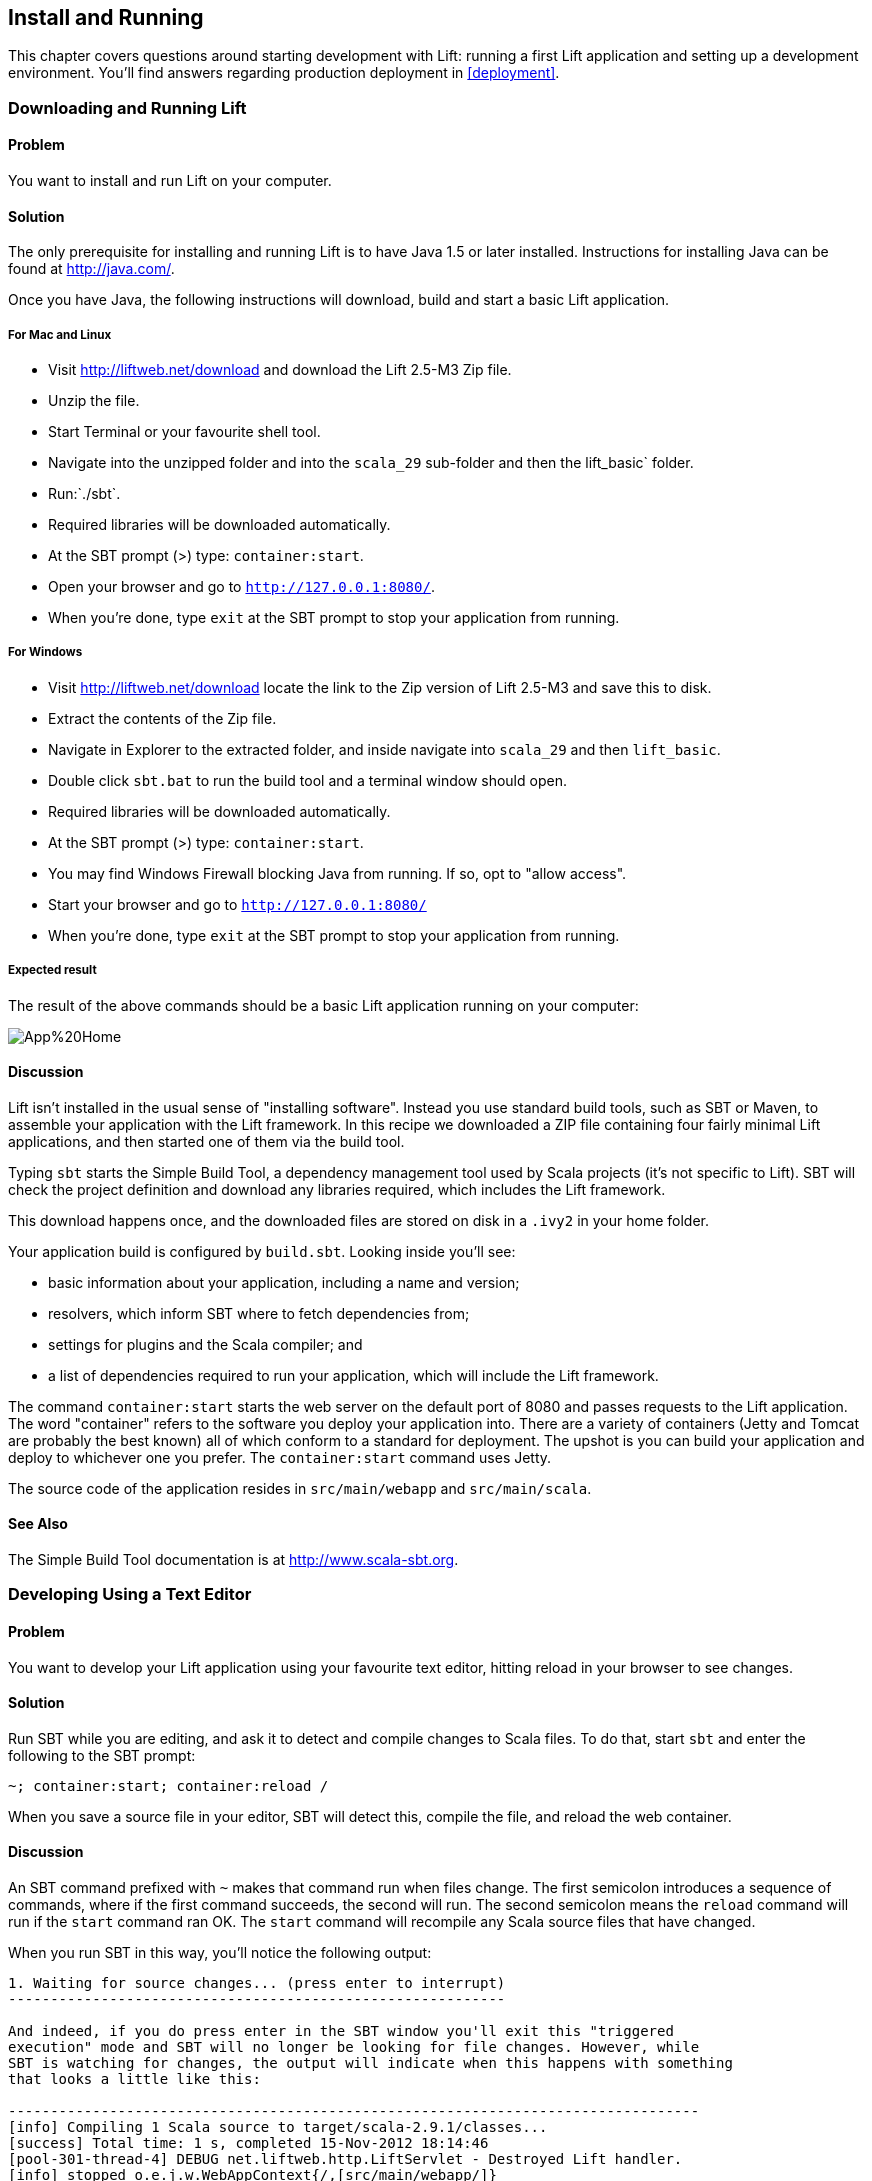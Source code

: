 Install and Running
-------------------

This chapter covers questions around starting development with Lift: running a first Lift application and setting up a development environment. You'll find answers regarding production deployment in <<deployment>>.

Downloading and Running Lift
~~~~~~~~~~~~~~~~~~~~~~~~~~~~

Problem
^^^^^^^
You want to install and run Lift on your computer.

Solution
^^^^^^^^

The only prerequisite for installing and running Lift is to have Java
1.5 or later installed. Instructions for installing Java can be found at
http://java.com/[http://java.com/].

Once you have Java, the following instructions will download, build and
start a basic Lift application.

For Mac and Linux
+++++++++++++++++

* Visit http://liftweb.net/download[http://liftweb.net/download] and download the Lift 2.5-M3 Zip file.
* Unzip the file.
* Start Terminal or your favourite shell tool.
* Navigate into the unzipped folder and into the `scala_29` sub-folder and then the lift_basic` folder.
* Run:`./sbt`.
* Required libraries will be downloaded automatically.
* At the SBT prompt (>) type: `container:start`.
* Open your browser and go to `http://127.0.0.1:8080/`.
* When you're done, type `exit` at the SBT prompt to stop your application from running.

For Windows
+++++++++++

* Visit http://liftweb.net/download[http://liftweb.net/download] locate the link to the Zip version of Lift 2.5-M3 and save this to disk.
* Extract the contents of the Zip file.
* Navigate in Explorer to the extracted folder, and inside navigate into `scala_29` and then `lift_basic`. 
* Double click `sbt.bat` to run the build tool and a terminal window should open.
* Required libraries will be downloaded automatically.
* At the SBT prompt (>) type: `container:start`.
* You may find Windows Firewall blocking Java from running. If so, opt to "allow access".
* Start your browser and go to `http://127.0.0.1:8080/`
* When you're done, type `exit` at the SBT prompt to stop your application from running.

Expected result
+++++++++++++++

The result of the above commands should be a basic Lift application running on
your computer:

image::images/App%20Home.png[]


Discussion
^^^^^^^^^^

Lift isn't installed in the usual sense of "installing software".
Instead you use standard build tools, such as SBT or Maven, to assemble your application with the Lift framework. In this recipe we downloaded a ZIP file containing four fairly minimal Lift applications, and then started one of them via the build tool.

Typing `sbt` starts the Simple Build Tool, a dependency management
tool used by Scala projects (it's not specific to Lift).  SBT will check the project definition and download any libraries required, which includes the Lift framework.

This download happens once, and the downloaded
files are stored on disk in a `.ivy2` in your home folder.

Your application build is configured by `build.sbt`.  Looking inside you'll see:

* basic information about your application, including a name and version;
* resolvers, which inform SBT where to fetch dependencies from;
* settings for plugins and the Scala compiler; and
* a list of dependencies required to run your application, which will include the Lift framework.

The command `container:start` starts the web server on the default port of 8080 and
passes requests to the Lift application. The word "container" refers to the
software you deploy your application into. There are a variety of containers (Jetty and 
Tomcat are probably the best known) all of which conform to a standard for deployment.  
The upshot is you can build your application and deploy to whichever one you prefer.  
The `container:start` command uses Jetty.

The source code of the application resides in `src/main/webapp` and `src/main/scala`.

See Also
^^^^^^^^

The Simple Build Tool documentation is at http://www.scala-sbt.org[http://www.scala-sbt.org].


[[texteditor]]
Developing Using a Text Editor
~~~~~~~~~~~~~~~~~~~~~~~~~~~~~~

Problem
^^^^^^^

You want to develop your Lift application using your favourite text
editor, hitting reload in your browser to see changes.

Solution
^^^^^^^^

Run SBT while you are editing, and ask it to detect and compile changes to Scala files.  To do that, start `sbt` and enter the following to the SBT prompt:

--------------------------------------
~; container:start; container:reload /
--------------------------------------

When you save a source file in your editor, SBT will detect this,
compile the file, and reload the web container.

Discussion
^^^^^^^^^^

An SBT command prefixed with `~` makes that command run when files
change. The first semicolon introduces a sequence of commands, where if
the first command succeeds, the second will run. The second semicolon
means the `reload` command will run if the `start` command ran OK. The `start` 
command will recompile any Scala source files that have changed.

When you run SBT in this way, you'll notice the following output:

----------------------------------------------------------
1. Waiting for source changes... (press enter to interrupt)
-----------------------------------------------------------

And indeed, if you do press enter in the SBT window you'll exit this "triggered
execution" mode and SBT will no longer be looking for file changes. However, while
SBT is watching for changes, the output will indicate when this happens with something 
that looks a little like this:

----------------------------------------------------------------------------------
[info] Compiling 1 Scala source to target/scala-2.9.1/classes...
[success] Total time: 1 s, completed 15-Nov-2012 18:14:46
[pool-301-thread-4] DEBUG net.liftweb.http.LiftServlet - Destroyed Lift handler.
[info] stopped o.e.j.w.WebAppContext{/,[src/main/webapp/]}
[info] NO JSP Support for /, did not find org.apache.jasper.servlet.JspServlet
[info] started o.e.j.w.WebAppContext{/,[src/main/webapp/]}
[success] Total time: 0 s, completed 15-Nov-2012 18:14:46
2. Waiting for source changes... (press enter to interrupt)
----------------------------------------------------------------------------------

Edits to HTML files don't trigger the SBT compile and reload commands.
This is because SBT's default behaviour is to look for
Scala and Java source file changes, and changes to files in `src/main/resources`. 
This works out just fine, because Jetty will use your modified HTML file when you 
reload the browser page.

Restarting the web container each time you edit a Scala file isn't ideal. You can reduce
the need for restarts by integrating JRebel into your development environment, as described
in <<jrebel>>.

However, if you are making a serious number of edits, you may prefer to issue a `container:stop` command until you're ready to run you application again with `container:start` to prevent SBT compiling and restarting your application. The SBT console has a command history, and using the up and down keyboard arrows allows you to navigate to previous commands and run them by pressing the return key.  That takes some of the tedium out of these long commands.

One error you may run into is:

------------------------------------------
java.lang.OutOfMemoryError: PermGen space
------------------------------------------

The "permanent generation" is a Java virtual machine concept. It's the area of memory used for storing classes amongst other things.  It's a fixed size and once it is full this PermGen error appears.  As you might imagine, continually restarting a container causes many classes to be loaded and unloaded, but the process is not perfect, effectively leaking memory. The best you can do is stop and then restart SBT.  If you're seeing this error often, check the setting for `-XX:MaxPermSize` inside the `sbt` (or `sbt.bat`) script, and if you can, double it.

See Also
^^^^^^^^

There's more about triggered execution at http://www.scala-sbt.org/release/docs/Detailed-Topics/Triggered-Execution[http://www.scala-sbt.org/release/docs/Detailed-Topics/Triggered-Execution].

Reference for the core SBT command line: http://www.scala-sbt.org/release/docs/Detailed-Topics/Command-Line-Reference[http://www.scala-sbt.org/release/docs/Detailed-Topics/Command-Line-Reference].

Command reference for the web plugin for SBT is at: https://github.com/siasia/xsbt-web-plugin/wiki[https://github.com/siasia/xsbt-web-plugin/wiki].


[[jrebel]]
Incorporating JRebel
~~~~~~~~~~~~~~~~~~~~

Problem
^^^^^^^

You want to avoid application restarts when you change a Scala source file by using JRebel.

Solutions
^^^^^^^^^

There are three steps required: install JRebel once; each year request the free Scala license; and configure SBT to use JRebel.

First, visit the http://zeroturnaround.com/software/jrebel/[http://zeroturnaround.com/software/jrebel/] and request the free Scala license.  

Second, download the "Generic ZIP Archive" version of JRebel, unzip it to where you like. For this recipe I've chosen to use `/opt/zt/jrebel/`.  

When your have received your account confirmation email from JRebel, you can copy your "authentication token" from the "Active" area of ZeroTurnaround's site. To apply the token to your local install, run the JRebel configuration script:

---------------------------------------
$ /opt/zt/jrebel/bin/jrebel-config.sh 
---------------------------------------

For Windows navigate to and launch `bin\jrebel-config.cmd`.

In the "Activation" setting select "I want to use myJRebel" and then in the "License" section paste in your activation token. Click the "Activate" button, and once you see the license status change to "You have a valid myJRebel token..." click "Finish".  

Finally, configure SBT by modifying the `sbt` script to enable JRebel.  This means setting the `-javaagent` and `-noverify` flags for Java, and enabling the JRebel Lift plugin. 

For Mac and Linux, the script that's included with the Lift downloads would become:

--------------------------
java -Drebel.lift_plugin=true -noverify -javaagent:/opt/zt/jrebel/jrebel.jar -Xmx1024M -Xss2M -XX:MaxPermSize=512m -XX:+CMSClassUnloadingEnabled -jar `dirname $0`/sbt-launch-0.12.jar "$@"
--------------------------

For Windows, modify `sbt.bat` to be:

--------------------------
set SCRIPT_DIR=%~dp0
java -Drebel.lift_plugin=true -noverify -javaagent:c:/opt/zt/jrebel/jrebel.jar -XX:+CMSClassUnloadingEnabled -XX:MaxPermSize=256m -Xmx1024M -Xss2M -jar "%SCRIPT_DIR%\sbt-launch-0.12.jar" %*
--------------------------

There's nothing else to do to use JRebel.  When you start SBT you'll see a large banner starting something like this:

---------------------------
2012-12-16 23:00:32] #############################################################
[2012-12-16 23:00:32] 
[2012-12-16 23:00:32]  JRebel 5.1.1 (201211271929)
[2012-12-16 23:00:32]  (c) Copyright ZeroTurnaround OU, Estonia, Tartu.
[2012-12-16 23:00:32] 
[2012-12-16 23:00:32]  Over the last 30 days JRebel prevented 
[2012-12-16 23:00:32]  at least 335 redeploys/restarts saving you about 13.6 hours.
....
---------------------------

With JRebel installed, you can now `container:start` your application, modify and compile a Scala file and reload a page in your application. You'll see a notice that the class has been reloaded:

-------------------------------------------------------------------------
[2012-12-16 23:15:44] JRebel: Reloading class 'code.snippet.HelloWorld'.
-------------------------------------------------------------------------

That change is live, without having to restart the container. 

Discussion
^^^^^^^^^^

JRebel is very likely to speed up your development. It updates code in a running Java virtual machine, without having to stop it or start it.  The effect is that, on the whole, you can compile a class, then hit reload in your browser to see the change in your Lift application. 

Even with JRebel you will need to restart your applications from time to time, but JRebel usually reduces the number of restarts. For example, `Boot.scala` is run when your application starts, so if you modify something in your `Boot.scala` you'll need to start and start your application. JRebel can't help with that.

But there are also other situations that JRebel cannot help with, such as when a superclass changes. Generally, JRebel will emit a warning about this in the console window.  If that happens, stop and start your application.

The `-Drebel.lift_plugin=true` setting adds Lift-specific functionality to JRebel.  Specifically, it allows JRebel to reload changes to `LiftScreen`, `Wizard` and `RestHelper`s. This means you can change fields or screens, and change REST `serve` code. 


Purchased licenses
++++++++++++++++++

This recipe used a free Scala license for a service called myJRebel. This communicates with JRebel servers via the activation code.  If you have purchased a license from ZeroTurnaround, the situation is slightly different.  In this case, you will have a license key which you store in a file. You can place the file, `jrebel.lic` in your `/opt/zt/jrebel/` folder, but you may prefer to keep it separate from your installation.  To do that, modify the `sbt` script and specify the location of the file by adding another Java setting:

-----------------------------------
-Drebel.license=/path/to/jrebel.lic
-----------------------------------


See Also
^^^^^^^^

You'll find details about how JRebel works in the FAQ at: http://zeroturnaround.com/software/jrebel/resources/faq/[http://zeroturnaround.com/software/jrebel/resources/faq/].

The Lift support was announced in a blog post in 2012 at http://zeroturnaround.com/jrebel/lift-support-in-jrebel/[http://zeroturnaround.com/jrebel/lift-support-in-jrebel/], where you'll find more about the capabilities of the plugin.


Developing using Eclipse
~~~~~~~~~~~~~~~~~~~~~~~~

Problem
^^^^^^^

You want to develop your Lift application using the Eclipse IDE, hitting
reload in your browser to see changes.

Solution
^^^^^^^^

Use the "Scala IDE for Eclipse" plugin to Eclipse. The instructions for this 
are given at http://scala-ide.org[http://scala-ide.org]. We recommend the
stable version. This will give you an Eclipse perspective that knows about Scala.

To create the project files to allow Eclipse to load your Lift project, install "sbteclipse" by adding the following to `projects/plugins.sbt`:

-----------------------------------------------------------------------
addSbtPlugin("com.typesafe.sbteclipse" % "sbteclipse-plugin" % "2.1.0")
-----------------------------------------------------------------------

You can then create Eclipse project files (`.project` and `.classpath`) within SBT by entering the
following:

------- 
eclipse
-------

Open the project in Eclipse by navigating to "File > Import.." and select "General > Existing
Projects into Workspace". Browse to, and select, your Lift project. You
are now set up to develop your application in Eclipse.


To see live changes as you edit and save your work, run SBT in a separate terminal window.  That is, start `sbt` from a terminal window outside of Eclipse and enter the following:

--------------------------------------
~; container:start; container:reload /
--------------------------------------

This behaviour of this command is described in <<texteditor>>, but if you're using JRebel (see <<jrebel>>) then you just need to run `container:start` by itself.

You can then edit in Eclipse, save to compile, and in your web browser hit reload to see
the changes. 

Discussion
^^^^^^^^^^

One of the great benefits of an IDE is the ability to navigate source, by cmd+click (Mac) or F3 (PC).
You can ask the SBT `eclipse` command to download the Lift
source and Scaladoc, allowing you to click through to the Lift source from
methods and classes, which is a useful way to discover more about Lift.

To achieve this in a project, run `eclipse with-source=true`, but if you want 
this to be the default behaviour, add the following to your `build.sbt` file:

------------------------------
EclipseKeys.withSource := true
------------------------------

If you find yourself using the plugin frequently, you may wish to declare it
in your global SBT configuration files so it appies to all projects.  To do that,
create a `~/.sbt/plugins/plugins.sbt` file containing:

------------------------------------------------------------------------
resolvers += Classpaths.typesafeResolver

addSbtPlugin("com.typesafe.sbteclipse" % "sbteclipse-plugin" % "2.1.0")
------------------------------------------------------------------------

Note the blank line between the `resolvers` and the `addSbtPlugin` is significant to SBT.

Finally, set any global configurations (such as `withSource`) `in `~/.sbt/global.sbt`.

See Also
^^^^^^^^

There are other useful settings for sbteclipse, described at https://github.com/typesafehub/sbteclipse/wiki[https://github.com/typesafehub/sbteclipse/wiki].

The SBT guide to using plugins, http://www.scala-sbt.org/release/docs/Getting-Started/Using-Plugins[http://www.scala-sbt.org/release/docs/Getting-Started/Using-Plugins] and the wiki page for global configuration, http://www.scala-sbt.org/release/docs/Detailed-Topics/Global-Settings[http://www.scala-sbt.org/release/docs/Detailed-Topics/Global-Settings], explains the `~/.sbt/` structure for SBT.



Viewing the lift_proto H2 Database
~~~~~~~~~~~~~~~~~~~~~~~~~~~~~~~~~~

Problem
^^^^^^^

You're developing using the default `lift_proto.db` H2 database, and
you would like use a tool to look at the tables.

Solution
^^^^^^^^

Use the web interface included as part of H2. Here are the steps:

* Locate the H2 JAR file. For me, this was: `~/.ivy2/cache/com.h2database/h2/jars/h2-1.2.147.jar`.
* Start the server from a terminal window using the JAR file you found: `java -cp /path/to/h2-version.jar org.h2.tools.Server`
* This should launch your web browser, asking you to login.
* Select "Generic H2 Server" in "Saved Settings".
* Enter `jdbc:h2:/path/to/youapp/lift_proto.db;AUTO_SERVER=TRUE` for "JDBC URL", adjusting the path for the location of your database, and adjusting the name of the database ("lift_proto.db") if different in your `Boot.scala`.
* Press "Connect" to view and edit your database.

Discussion
^^^^^^^^^^

The default Lift projects that include a database, such as `lift_basic`, use the H2 relational database as it can be included as an SBT dependency and requires no external installation or configuation. It's a fine product, althogh production deployments typically use standalone databases, such as PostgreSQL or MySQL.

Even if you're deploying to a non-H2 database it may be useful to keep H2 around because it has an in-memory mode, which is great for unit tests. This means you can create a database in-memory, no files on disk, and throw it away when your unit tests ends.

If you don't like the web interface, the connection settings described in this recipie should give you the information you need to configure other SQL tools.

See Also
^^^^^^^^

The properties of H2 are described at  http://www.h2database.com[http://www.h2database.com].

If you're using the console frequently, consider mapping it accessible from your Lift application in development node.  This is described by Diego Medina in a blog post at https://fmpwizard.telegr.am/blog/lift-and-h2[https://fmpwizard.telegr.am/blog/lift-and-h2].



Using the latest Lift build
~~~~~~~~~~~~~~~~~~~~~~~~~~~

Problem
^^^^^^^

You want to use the latest build ("snapshot") of Lift.

Solution
^^^^^^^^

You need to make two changes to your `build.sbt` file. First, reference
the snapshot repository:

----
resolvers += "snapshots" at "http://oss.sonatype.org/content/repositories/snapshots"
----

Second, change the `liftVersion` in your build to be 2.5-SNAPSHOT,
rather than 2.4:

--------------------------------
val liftVersion = "2.5-SNAPSHOT"
--------------------------------

Restarting SBT (or issuing a `reload` command) will trigger a download
of the latest build.

Discussion
^^^^^^^^^^

Production releases of Lift (e.g., "2.4"), as well as milestone releases
(e.g., "2.4-M1") and release candidates (e.g., "2.4-RC1") are published
into a releases repository. When SBT downloads them, they are downloaded
once.

Snapshot releases are different: they are the result of an automated
build, and change often. You can force SBT to resolve the latest
versions by running the command `clean` and then `update`.

See Also
^^^^^^^^

To learn the detail of SNAPSHOT versions, dig into the Maven Complete Reference at [http://www.sonatype.com/books/mvnref-book/reference/pom-relationships-sect-pom-syntax.html[http://www.sonatype.com/books/mvnref-book/reference/pom-relationships-sect-pom-syntax.html].

Using a New Version of Scala
^^^^^^^^^^^^^^^^^^^^^^^^^^^^

Problem
^^^^^^^

A new Scala version has just been released and you want to immediately
use it in your Lift project.

Solution
^^^^^^^^

You may find that the latest SNAPSHOT of Lift is built using the latest
Scala version. Failing that, and assuming you cannot wait for a build,
providing that the Scala version is binary compatible with the latest
version used by Lift, you can change your build file to force the Scala
version.

For example, assuming your `build.sbt` file is set up to use Lift 2.4
with Scala 2.9.1:

---------------------------------------------------------------------
scalaVersion := "2.9.1"

libraryDependencies ++= {
  val liftVersion = "2.4" 
  Seq(
    "net.liftweb" %% "lift-webkit" % liftVersion % "compile->default"
  )    
}
---------------------------------------------------------------------

Let's assume that you now want to use Scala 2.9.2 but Lift 2.4 was only
built against Scala 2.9.1. Replace `%%` with `%` for the `net.liftweb`
resources and explicitly include the Scala version that Lift was built
against for each Lift component:

--------------------------------------------------------------------------
scalaVersion := "2.9.2"

libraryDependencies ++= {
  val liftVersion = "2.4" 
  Seq(
    "net.liftweb" % "lift-webkit_2.9.1" % liftVersion % "compile->default"
  )    
}
--------------------------------------------------------------------------

Discussion
^^^^^^^^^^

In the example we have forced SBT to explicitly fetch the 2.9.1 version
of the Lift resources rather than allow it to compute the URL to the
Lift components.  This is the difference between using `%%` in a
dependency and `%`.

Please note this only works for minor releases of Scala: major releases
break compatibility.  For example Scala 2.9.1 is compatible with Scala 2.9.0, but not 2.10.

See Also
^^^^^^^^

Binary compatibily in Scala is discussed on the Scala user mailing list at  
http://article.gmane.org/gmane.comp.lang.scala.user/39290[http://article.gmane.org/gmane.comp.lang.scala.user/39290].

The SBT behaviour is described at: http://www.scala-sbt.org/release/docs/Getting-Started/Library-Dependencies[http://www.scala-sbt.org/release/docs/Getting-Started/Library-Dependencies].

